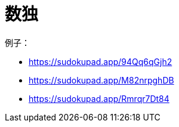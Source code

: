 = 数独

例子：

- https://sudokupad.app/94Qq6qGjh2
- https://sudokupad.app/M82nrpghDB
- https://sudokupad.app/Rmrqr7Dt84
